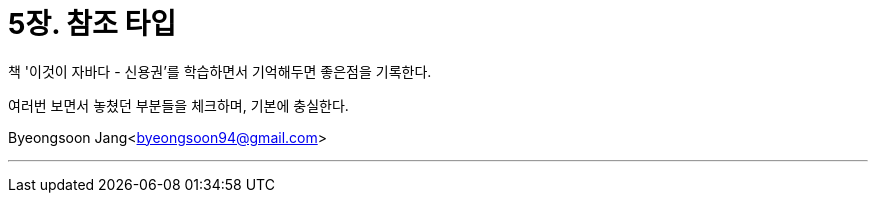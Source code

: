 = 5장. 참조 타입

:icons: font
:Author: Byeongsoon Jang
:Email: byeongsoon94@gmail.com
:Date: 2020.08.18
:Revision: 1.0
:imagesdir: ./img


책 '이것이 자바다 - 신용권'를 학습하면서 기억해두면 좋은점을 기록한다.

여러번 보면서 놓쳤던 부분들을 체크하며, 기본에 충실한다.

Byeongsoon Jang<byeongsoon94@gmail.com>

---

[source, java]
----

----
